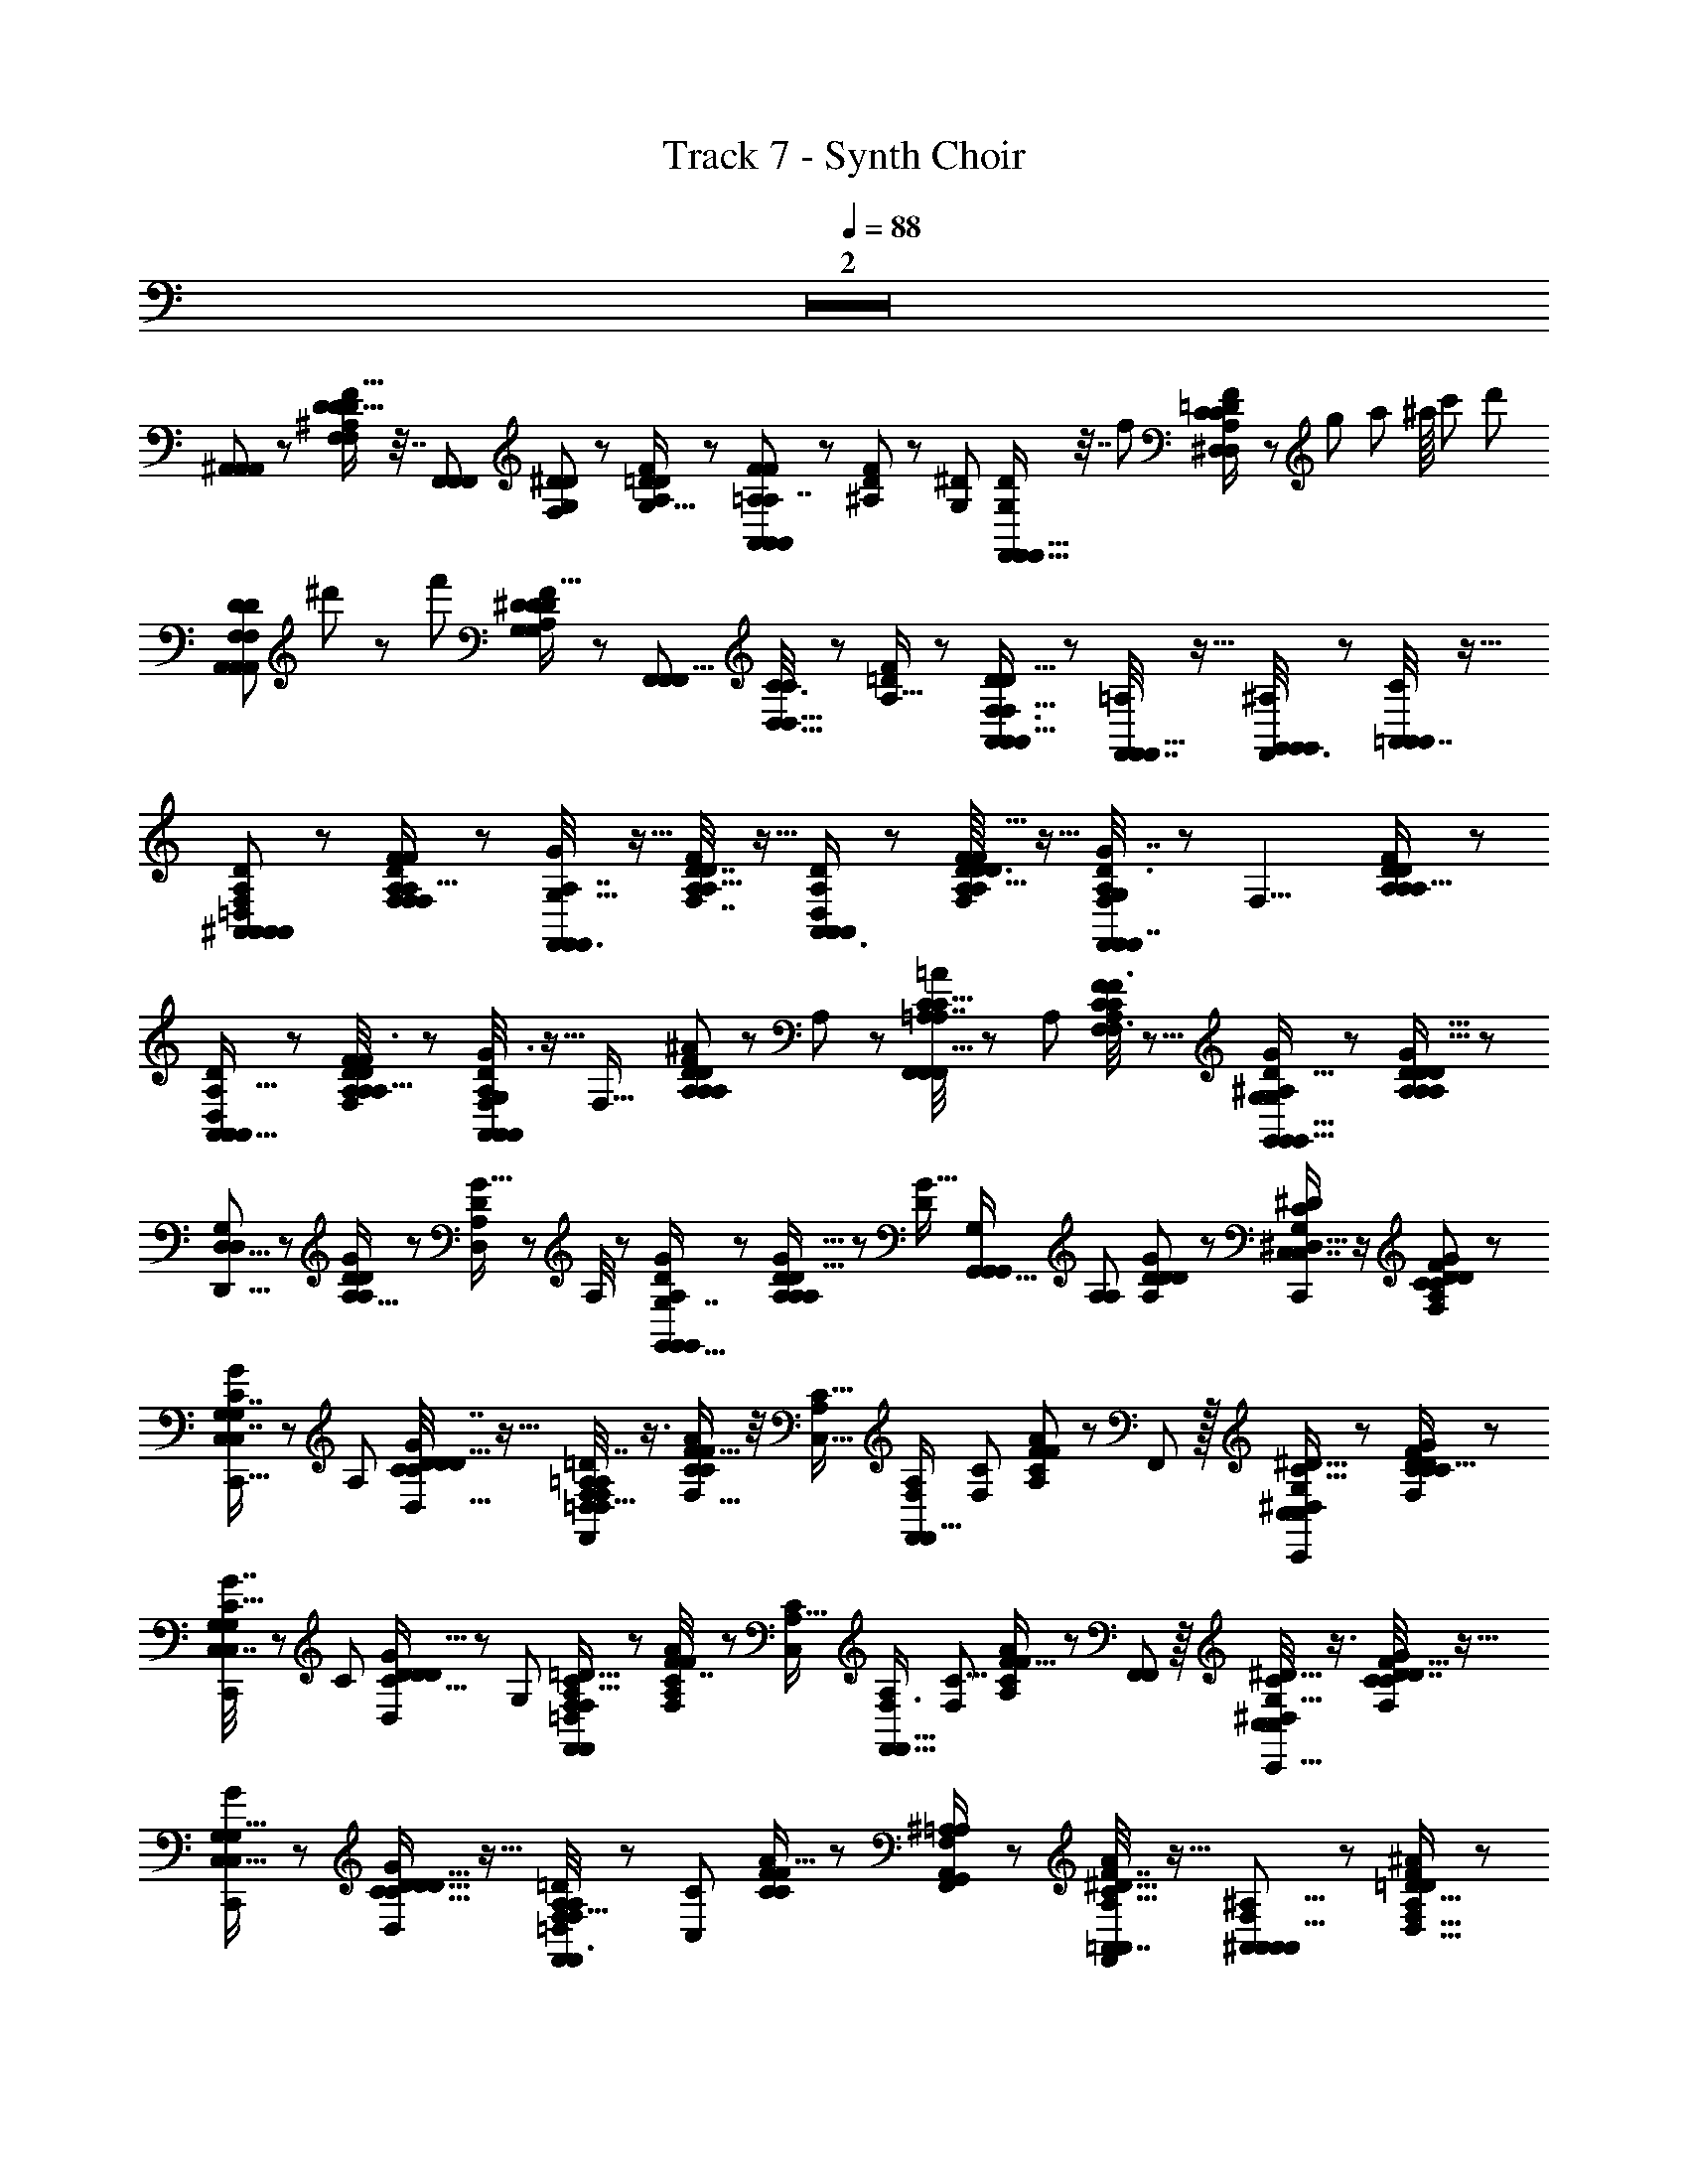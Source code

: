 X: 1
T: Track 7 - Synth Choir
Z: ABC Generated by Starbound Composer
L: 1/8
Q: 1/4=88
K: C
Z2  
[^A,,5/6A,,47/48A,,59/48] z/6 [D9/16^A,29/48F29/48F,23/24D7/6D5/4F,31/24] z7/16 [F,,2/3F,,49/48F,,85/48] [D7/24F,23/48G,^D53/48] z/24 [D25/48A,31/48F31/48=D31/48G,11/16] z23/48 [A,,43/48F49/48A,,49/48=A,13/12A,,73/48F83/48A,7/4] z5/48 [D11/24^A,25/48F13/24] z5/24 [^DG,53/48z/3] [G,23/48D29/48F,,13/16F,,17/16F,,23/12] z7/16 [f29/48z/12] [=D11/24F/2A,25/48^D,2/3C35/48C41/48D,43/48] z/24 [g7/48z/8] [a7/48z5/48] [^a/8z/12] [c'7/48z5/48] [d'7/48z/12] 
[F,13/48D7/24D23/48F,23/48A,,37/48A,,23/24A,,47/48z/24] ^d'/12 z5/48 [f'169/24z37/48] [D23/48A,13/24F13/24^D43/48G,47/48G,31/24D21/16] z25/48 [F,,41/48F,,9/8F,,67/48z2/3] [D,5/16C3/8C23/24D,19/16] z/48 [=D11/24F/2A,9/16] z13/24 [A,,/3A,,29/48D2/3F,3/4A,,13/16F,15/4D63/16] z2/3 [F,,7/16F,,9/16F,,29/48=A,17/24] z9/16 [F,,/12G,,3/8G,,/2^A,25/48G,,13/24] z11/12 [=A,,7/16C/2A,,/2A,,/2] z9/16 
[=D,25/48A,19/24D5/6^A,,41/48F,43/48A,,49/48A,,13/12A,,53/48] z23/48 [A,/12F,11/48F11/24A,25/48D25/48F,25/48F13/24A,43/24D43/24F,29/16] z11/12 [A,7/16G11/24G,9/16F,,3/4F,,5/6F,,] z9/16 [D7/16F23/48A,/2D5/3A,27/16F,7/4] z9/16 [D,23/48A,35/48A,,3/4D19/24A,,11/12A,,47/48] z25/48 [D3/16A,5/24F19/48D23/48F,25/48A,9/16F9/16F,3/4A,5/3D41/24] z13/16 [F,/3D3/8G7/16A,11/24G,25/48F,,31/48F,,7/8F,,55/48] z/3 [F,13/4z/3] [A,/3D23/48F13/24A,9/16D41/24A,85/48] z2/3 
[D,11/24A,5/8D31/48A,,37/48A,,13/16A,,49/48] z13/24 [D7/48A,/4F3/8D/2F,/2F25/48A,9/16D43/24A,11/6] z41/48 [D5/48A,7/24G3/8F,11/24G,/2A,,13/24A,,19/24A,,] z9/16 [F,33/16z/3] [A,13/48^A/3D13/24F7/12A,7/12D29/48A,31/48] z19/48 A,7/24 z/24 [=A,/4C9/16=A2/3F,,19/24F,,47/48F,,9/8A,7/4C13/6] z5/12 A,/3 [F3/8C11/24A,25/48C13/24F29/48F,29/48F,3/4] z5/8 [G5/12^A,11/24G,29/48D5/8G,,5/6G,,9/8G,,19/16G,83/48] z7/12 [D5/12A,5/12D29/48A,31/48G11/16A,59/48D11/8] z7/12 
[D,5/8D,43/48D,,9/8G,11/6] z/24 [G7/24D7/24A,5/16D25/12A,25/12] z/24 [D,/3D13/24G9/16A,29/48] z/3 A,/4 z/12 [A,/3G7/12D29/48G,,13/16G,,29/24G,,31/24G,7/4] z2/3 [G9/16D5/8A,2/3A,13/12A,55/48D67/48] z5/48 [D2/3G13/16z/3] [G,,15/16G,,13/12G,,13/12G,85/48z2/3] [A,25/48A,71/48z/3] [D5/24D25/48G13/24A,7/12D41/24] z19/24 [C/2^D/2^D,9/16C,29/48C,7/8C,,53/48G,83/48] z/2 [F5/12C25/48G25/48D25/48C13/24F,31/48A,59/48D79/48] z7/12 
[G11/24C23/48G,13/24C,31/48C,7/8C,,5/4G,7/4] z5/24 [A,61/48z/3] [D5/16D19/48C5/12G7/16C23/48D,9/16D29/24] z11/16 [D,/4F,35/48=D47/48F,25/24F,,13/12=A,29/24=D,11/8F,,17/12A,7/4] z3/4 [F5/12A11/24C25/48C59/48F,21/16F29/16] z/4 [A,49/48C23/16C,25/16z/3] [F,23/24F,,53/48F,,21/16A,43/24z2/3] [F,7/12C61/48z/3] [A,13/48F11/24A23/48C25/48F77/48] z19/48 F,,13/48 z/16 [^D,23/48C,25/48^D9/16C9/16C,41/48C,,25/24G,85/48] z25/48 [F11/24D23/48F,23/48C/2G/2C25/48C5/4D65/48] z13/24 
[C5/16C,7/16G7/16G,/2C,,C,13/12G,55/48] z17/48 [C53/48z/3] [D/3D,/2D25/48C9/16G5/8D25/24] z/3 [G,5/12z/3] [F,2/3F,,43/48F,23/24=D,29/24=D61/48A,21/16F,,35/24C9/4] z/3 [F7/16A23/48C25/48A,41/48F,4/3F41/24] z11/48 [C,11/12A,17/16C35/24z/3] [F,3/4F,,17/16F,,17/16A,43/24z2/3] [F,23/48C5/4z/3] [A,13/48F23/48A13/24C7/12F19/16] z19/48 [F,,5/24F,,7/24] z/8 [C,/4^D,25/48C,13/24C13/24^D9/16C,,19/16G,15/8] z3/4 [D7/16F11/24C23/48F,23/48G/2D27/16C41/24] z9/16 
[G19/48G,11/24C,11/16C,35/48C,,25/24G,13/8] z29/48 [D5/16D,/2D25/48C9/16G29/48D47/48C19/16] z11/16 [=D,3/8=D13/24A,5/8F,31/48F,41/48F,,53/48F,,7/6A,85/48] z7/24 [C,7/6C77/24z/3] [F19/48C23/48A23/48C25/48F29/16] z29/48 [^A,23/48A,,23/48F,,/2G,,/2F,41/48=A,83/48] z25/48 [=A,,7/16F7/16F,,23/48A/2C9/16A,19/24A,,19/24^D9/8] z9/16 [^A,,2/3A,,43/48A,,49/48F,79/48A,,15/8^A,11/4] z/3 [^A11/24F11/24=D9/16D,19/16A,59/48F,13/8D5/3] z13/24 
[F,5/6F,,53/48F,,29/16F,35/16z2/3] [D,3/2A,73/48z/3] [F25/48A25/48D7/12D25/24F,3/2A,73/48] z23/48 [A,,3/8A,,29/48A,,35/48A,,35/48] z5/8 [F7/16D/2A25/48=A,,7/12A,,11/16A,,17/24] z9/16 [^A,,25/48A,,7/12A,,2/3] z23/48 [F/2A/2B,,25/48B,,13/24D9/16B,,9/16] z/2 [^D11/24C25/48G13/24G,29/48G41/48C,11/12C,23/24C,13/12D15/4] z13/24 [D11/24G23/48C/2^F13/24^F,13/24C9/16F7/8D59/48A,5/4G,31/24] z13/24 
[C7/16G11/24D25/48C,9/16G,9/16C,3/4G19/24C,,29/24] z11/48 [^G,=G,65/48D17/12z/3] [D3/8^G7/16D7/16C11/24C/2=G/2^G13/16A,15/16] z5/8 [C29/48F,,49/48F,,59/48F,,5/4=A41/16D41/16=A,8/3A65/24D11/4] z19/48 [D5/12C11/24A/2C29/24^D,21/16A,83/48] z7/12 [F,,29/24F,,61/48F,,11/8z2/3] [C23/24D,17/16z/3] [D5/12=G7/16C7/16D11/24A/2G,13/24G13/24D5/8A,53/48] z7/12 [A,,29/24A,,67/48^A,71/48=F3/2=F,13/8F83/48A,,185/48z] [=D3/8F5/12A11/24D23/48F,17/16D29/24] z5/8 
[=A,13/16=A,,17/16D4/3A,,4/3=D,11/8A,5/3D5/3z2/3] [F,103/48D5/2z/3] [A,19/48F11/24A11/24D/2] z29/48 [G,7/8G,,13/12^A,61/48G,,5/3G,,85/48^A,,115/48A,137/48A,137/48] z/8 [F5/12^A11/24D23/48G,2/3F,29/16] z/4 [D121/48z/3] [D,,59/48F,31/24G,,4/3G,,71/48z2/3] [A,25/16z/3] [A,17/48A7/16F25/48D13/24F,25/24] z31/48 [^D37/48^D,37/48D7/8C,,53/48C,19/12C,13/8G,5/3] z11/48 [D17/48C5/12G5/12=D31/48=D,2/3D37/48G,41/24^D3] z31/48 
[D23/48D9/16G,7/12^D,7/12C,5/8G,,25/24C,43/24] z3/16 [A,65/48z/3] [D3/8G11/24G23/48C23/48G5/8G,11/16G,] z5/8 [F,,9/8F,,77/48F27/16F83/48F,85/48F,,41/12z] [D7/16C11/24=A23/48D,13/12=A,37/24A,31/16] z9/16 [D7/12D,19/24D11/12F,,59/48F,,37/24] z/12 [D,7/6z/3] [A5/16D17/48C/2C9/16C29/48C,19/24A,47/48] z2/3 [d97/48z/48] [F,3/4A,,29/24=D27/16A,,41/24=D,85/48A,,23/12D31/16D95/48D2F2] z/4 F,5/6 z/6 
[F,17/24^D17/16C,19/16D43/24C,29/16^D,29/16C,15/8D91/48^d2G2D2] z7/24 F,5/6 z/6 [F,11/24^C,19/16E83/48C,43/24E43/24E,11/6C,91/48E47/24^G2E2z/24] [e11/6z23/24] [F,77/48z23/24] [f95/48z/24] [F,13/12=D,55/48A4/3F4/3D,67/48F67/48F5/3F41/24D,11/6z] F,/4 z3/4 [^D,,29/24=G35/24^D,3/2D,37/24G131/48^A,71/24G43/12^A43/12G,4g193/48z] [D19/48A,11/24D17/16G79/48A,83/48] z29/48 
[D,7/12D,,61/48D,7/4] z/12 [D/4D31/24] z/12 [D,19/48D23/48A,25/48G25/48A,11/12] z29/48 [^F,11/16=D,,17/16=D,29/24=A,4/3D,25/16=D41/16=A161/48c163/48D,173/48z/24] [^f91/24z23/24] [^F19/48A11/24D/2F,59/48C5/4F5/3] z13/48 [A,9/16z/3] [D,35/48D,41/48^F,,31/24z2/3] [C59/48z/3] [D,17/48F7/16A23/48D25/48F41/48] z5/8 [a/3z/48] [D13/48=d/3^A17/48A17/48^A,7/12G,,11/16G,,5/4G,91/48] z35/48 [a/3D17/48G19/48A5/12A11/24D11/24d11/24A/2A,11/16D23/24A17/16] z2/3 
[C13/48c5/16=A17/48A19/48=A,5/12=a7/16D,,D,73/48D,79/48] z5/24 [^a7/16z3/16] [D3/16^A/4A13/48d7/24^A,17/48] z7/48 [F7/24=A5/16A5/12C5/12c5/12A11/24C25/48=A,5/8A11/12C11/12z/48] =a17/48 z5/8 [G,11/12G^A49/48G,,13/12G19/16^A,17/12G,23/16G,,25/16g29/16] z/12 [A,5/12D11/24G/2A,17/24G17/6] z25/48 [d23/24z/16] [G,17/48D,3/4D13/16B,25/24B,,,31/24G,,11/8=F67/48B,35/24D71/48] z5/8 [=f43/48z/48] [D/3B,5/12G7/16F25/48=F,2/3] z2/3 [^D7/16^D,11/16C,,43/48G,17/6C35/12D145/48D151/48=C,51/16D157/48C53/16G10/3C27/8G55/16C,83/24z/48] ^d23/48 z7/2 
[g5/8C,,37/48G37/48G,23/24C,23/8E73/24G49/16E49/16C37/12G149/48C19/6A,11/3G23/6C,23/6E185/48] z27/8 
Q: 1/4=55
[C/4=A,13/24=A5/8=F,,23/24AF49/48F79/48F,27/16A83/48F,7/4C89/48A175/24z/48] [a11/12z31/48] [C53/16z7/24] [^a11/12z/24] [^A,9/16^A7/12A2/3] z7/16 [G,35/48G13/16G43/48g11/12^D,,9/8D,7/4D,11/6G89/48D33/16] z11/48 [=a15/16z/24] [=A,13/24=A9/16A2/3] z7/16 [f15/4z/48] 
[=D,,13/12=D27/16=D,27/16D,83/48F2F,29/12F139/48F71/24] z11/12 
Q: 1/4=30
[C,C,,29/24C11/8C,37/24^D47/24] 
Q: 1/4=88
z [A,,11/24=D23/48D23/48^A,/2D,13/24A,,41/48A,,13/12] z13/24 [F11/24F/2F25/48D25/48F,13/24A,7/12D5/4F,151/48] z13/24 [G,11/24G11/24D23/48G/2F,,F,,49/48] z5/24 [D71/48z/3] [D13/24F9/16F,29/48A,2/3A,13/12] z11/24 
[D11/24A,,23/48D,/2D/2A,,19/24A,,83/48] z13/24 [F3/8D7/16F23/48D/2F,/2A,25/48F9/16D13/12F,19/16] z5/8 [F,,17/48G5/12G,11/24G25/48D7/12F,,47/48A,,25/24] z5/16 [D25/16F,27/16z/3] [F,,5/12D23/48F/2A,13/24A,7/6] z7/12 [D17/48A,,5/12D,7/16D11/24A,,23/24A,,73/48] z31/48 [D17/48F19/48F19/48D23/48F/2A,25/48F,25/48D17/16F,9/8] z31/48 [D7/24G/3G,19/48G7/16F,,25/48A,,49/48A,,9/8] z3/8 [D11/24F,27/16z/3] [A,13/48^A13/48F11/24D23/48A9/16F7/12D7/12A,5/8A,23/24] z19/48 [A/4A,5/16] z/12 
[=A,11/48=A/4A7/12C5/8F,,11/16F,,11/12F,,77/48] z7/16 [A,7/24A7/24] z/24 [F/3F/3C19/48C7/16A,25/48F25/48F,25/48F,19/24A,47/48C49/48] z31/48 [=d43/48z/48] [G3/8G,13/24G,,7/12G,,23/24G,,G13/8^A,23/12] z9/16 [f47/48z/16] [G11/24D23/48A,25/48D5/8G,11/16D9/8] z13/24 [D,7/16g43/48D,,11/12G,59/24] z11/48 [A,29/48D2/3G3/4D79/48z13/48] [^a7/8z/16] [D/4G19/48A,7/16D,13/24A,7/6] z5/12 [A,47/48z3/16] [=a49/48z7/48] [D7/8G43/48G,,53/48G,,65/48G,,67/48] z/16 [fz/16] [D5/12G11/24A,25/48D17/16G,7/6A,21/16] z/4 [D17/16G41/24z5/16] [g25/6z/48] 
[G,,43/48G,,G,,17/16z2/3] [A,2/3D71/48G,19/12z/3] [D5/12D11/24A,25/48G13/24A,25/24] z7/12 [C/2C,29/48^D5/8^D,19/24C,,47/48C,5/3D23/6G33/8] z/2 [F/2C/2G/2D25/48F,5/8G,9/8D67/48] z/2 [G23/48C7/12G,7/12C,37/48C,,15/16C,71/48] z3/16 [G,4/3z/3] [D3/8C19/48G23/48D23/48C25/48D,25/48C] z5/8 [F,3/4F,,=A,53/48=D53/48F,,7/6=D,65/48F,,71/48F4A4] z/4 [^D17/48A23/48C23/48^D,55/48F,31/24A,67/48] z5/16 [C,3/4A,23/24C59/48z/3] 
[F,,49/48F,,25/24F,,13/8z5/16] [f13/24z17/48] [F,9/16D,65/48z/4] [=d'13/12z/12] [F,,11/48A,13/48D7/16A23/48C/2C13/12] z7/16 [F,,11/48F,,5/16] z5/48 [=D,/6C9/16D29/48C,2/3^D,41/48C,,C,13/8^A4G4z5/48] [c'47/24z43/48] [D11/24C23/48F13/24A13/24F,9/16D59/48G,5/4] z13/24 [D5/12G11/24G,15/16C,47/48C,,25/24C,83/48z/8] [^a89/48z13/24] [D31/24z/3] [D3/8D,11/24A23/48D/2C25/48^A,23/24] z5/8 [F,37/48=DF,,F,,9/8=A,55/48=D,65/48F,,3/2=a143/48F4=A4] z11/48 [F,11/24A23/48^D/2C/2A,59/48^D,5/4] z5/24 [F,5/8C,5/8A,23/24C59/48z/3] 
[F,,F,,25/24F,,71/48z2/3] [F,/2C23/16z/3] [A,13/48D/2C13/24A9/16D,41/48A,47/48z/16] g17/48 z7/48 [f5/16z5/48] F,,7/24 [g49/24z/24] [D,9/16D29/48C,13/16C,,13/12C,5/3G4D4] z7/16 [F7/16D23/48G23/48C13/24F,13/24G,53/48D53/48] z9/16 [G23/48C,13/24G,2/3C,,7/6C,21/16z/16] [^d91/48z29/48] [D53/48G,19/16z/3] [D5/12D7/16G11/24C23/48D,25/48^A,3/4] z9/16 [=d5/6z/48] [=D,11/24=D7/12F,,19/24F,,9/8F,,31/24^D4A4] z5/24 [C,31/24z3/16] [c17/16z7/48] [D7/16A11/24C23/48C25/48^D,17/16=A,55/48] z25/48 [^A5/6z/24] 
[A,,19/48F,,11/24^A,23/48F,,59/48F,,27/16] z13/48 [=A,9/8D,59/48=A,,4/3z5/24] [=A15/16z/8] [D7/16C/2A13/24F,,29/48A,15/16] z5/12 [^A35/16z7/48] [A5/12=D11/24^A,17/24^A,,25/24A,,7/6A,,7/6A,,11/6] z7/12 [F,5/12=D,7/16D7/16F11/24A,23/48A23/48D13/12F,19/16] z7/12 [F,,71/48F,,5/3F,,23/12z2/3] [A,11/12A,113/48z/3] [F,11/48F7/16A11/24D,23/48D25/48F,5/3] z37/48 [F,19/48D,7/16A,11/24A,,23/48A,,25/48D23/24A,,5/4] z29/48 [F5/12=A,,7/16D7/16A23/48F,31/24] z/4 [A,53/48z/3] 
[D,5/24^A,,23/48A,,13/12] z11/24 [F,5/4z/3] [A,,5/16B,,19/48F5/12A23/48D9/16A,61/48] z11/16 [^D,5/8C37/48^D41/48C,C,31/24C,77/48] z7/24 [g11/12z/12] [D7/16G11/24C/2F25/48F,5/8G,13/12C29/24D4/3] z9/16 [C7/48G9/16G,31/48C,13/16C,53/48C,67/48f'19/8] z25/48 [G,31/24z/3] [C5/12D7/16G7/16D7/16C23/48D,17/24C15/16] z7/12 [=D,5/12=D2/3=A,35/48F,13/16F,,7/8F,,23/24F,,27/16] z/4 [C,55/48z13/48] [d'7/24z/16] [F,/6^D/3C19/48=A7/16C23/48^D,55/48A,35/24] z5/6 
[F,7/24A,,5/12^A,23/48F,,9/16c'13/16F,,47/48F,,19/12] z3/8 [=A,D,21/16=A,,35/24z7/24] [^a19/48z/24] [D17/48C7/16A11/24F,,3/4A,49/48] z/12 =a5/12 z/24 [^a4z5/48] [^A,,13/12A,,61/48^A,4/3A,,65/48F,67/48A,,31/16z] [F17/48=D19/48D11/24^A/2D19/16F,59/48] z31/48 [F,,65/48F,,41/24F,,91/48z2/3] [F,13/48A,19/48D23/48A,59/48] z/16 [F3/8A5/12D5/12] z7/24 [F,37/24z/3] [A,,11/24A,,13/16D13/12A,29/24D61/48A,,41/24] z13/24 [F,/12A,7/48F3/8A23/48D23/48=A,,/2A,,41/48] z7/12 [F,19/48A,13/12z/3] 
[^A,,25/48A,,11/16A,,25/16] z7/48 F,/3 [F13/48D17/48A19/48B,,7/16B,,11/16A,217/48] z35/48 
Q: 1/4=60
[^D25/48C9/16D,17/24G,89/48G,169/48C43/12G173/48D173/48D29/8C,179/48C,187/48C,47/12z/24] [^d95/24z23/24] [F,35/48F23/24] z13/48 [C41/48G7/8G,7/8G,5/3] z7/48 [D9/16D,37/48] z7/16 
Q: 1/4=40
[=D3/8=D,7/8=A,13/8F,8/3^D,41/12C89/24F,,179/48^D179/48A,91/24F,,95/24=A191/48F,,25/6z/24] [A95/24z23/24] [C,13/16C11/12] z3/16 
[A,,37/48^A,49/48] z11/48 [=A,,15/16=A,25/24] z/16 
Q: 1/4=90
[=D/4^A5/16^A,,3/8F,5/12A,,9/8A,,15/8A,,95/24z/12] A3/8 z23/48 [f7/12z/16] [^A,5/16F,/3D17/48F17/48A5/12D13/24F,5/6A,9/8D55/48] z3/16 [g5/48z/16] [=a5/48z/12] ^a/12 z/16 [d'5/48z/24] [^d'7/48z/12] [f'3z/12] [F,,7/12F,,5/3F,,5/3] z/12 [A,3/16D11/48F,7/24F,9/8] z7/48 [F7/16D23/48A/2A,29/24] z9/16 [A,/8F,7/48D3/16A,,13/48F,11/24A,,/2A,,25/48] z7/8 [=A,7/24d'7/24C5/16F/3=A/3F,,3/8C3/8D,3/8A,11/24F,,11/24F,,5/8] z17/24 
[A,,29/48=d'217/48A,,6D6^A6A299/48F301/48D101/16F,355/48^A,89/12A,,23/3] 
